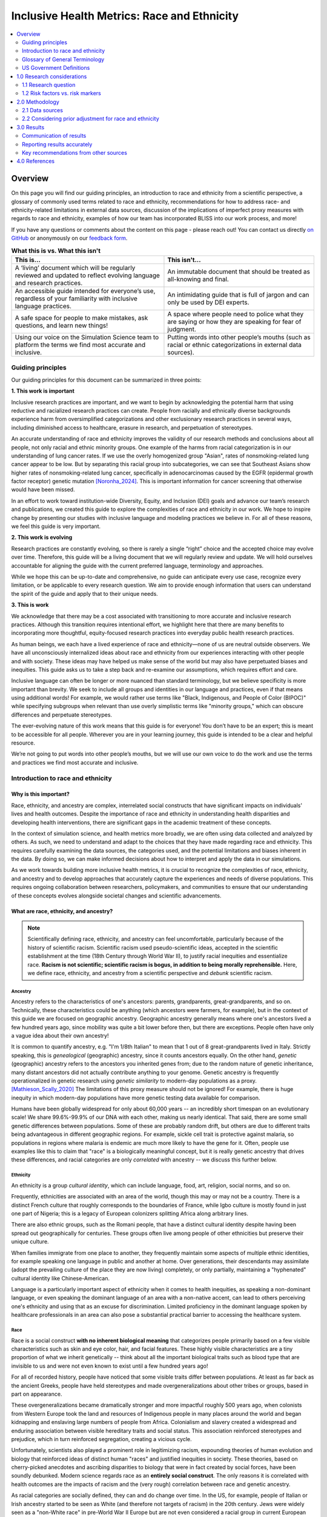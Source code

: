 ..
  Section title decorators for this document:

  ==============
  Document Title
  ==============

  Section Level 1 (#.0)
  +++++++++++++++++++++

  Section Level 2 (#.#)
  ---------------------

  Section Level 3 (#.#.#)
  ~~~~~~~~~~~~~~~~~~~~~~~

  Section Level 4
  ^^^^^^^^^^^^^^^

  Section Level 5
  '''''''''''''''

  The depth of each section level is determined by the order in which each
  decorator is encountered below. If you need an even deeper section level, just
  choose a new decorator symbol from the list here:
  https://docutils.sourceforge.io/docs/ref/rst/restructuredtext.html#sections
  And then add it to the list of decorators above.

.. _race_ethnicity:

============================================
Inclusive Health Metrics: Race and Ethnicity
============================================

.. contents::
   :depth: 2
   :local:
   :backlinks: none

Overview
+++++++++++++++++++++

On this page you will find our guiding principles,
an introduction to race and ethnicity from a scientific perspective,
a glossary of commonly used terms related
to race and ethnicity, recommendations for how to address race- and ethnicity-related limitations in external data
sources, discussion of the implications of imperfect proxy measures with regards to race and ethnicity,
examples of how our team has incorporated BLISS into our work process, and more! 


If you have any questions or comments about the content on this page - please reach out! You can
contact us directly `on GitHub <https://github.com/ihmeuw/vivarium_research/issues?q=is%3Aopen+is%3Aissue+label%3Abliss>`_ or anonymously
on our `feedback form <https://docs.google.com/forms/d/e/1FAIpQLSeCED9TFQsH-1u4QkFxJvno4WaEDz6h9rhJeyFlAlqyG7MAJg/viewform>`_.

.. list-table:: **What this is vs. What this isn't**
   :header-rows: 1

   * - This is...
     - This isn't...
   * - A ‘living’ document which will be regularly reviewed and updated to reflect evolving language and research practices. 
     - An immutable document that should be treated as all-knowing and final.
   * - An accessible guide intended for everyone’s use, regardless of your familiarity with inclusive language practices. 
     - An intimidating guide that is full of jargon and can only be used by DEI experts. 
   * - A safe space for people to make mistakes, ask questions, and learn new things! 
     - A space where people need to police what they are saying or how they are speaking for fear of judgment.
   * - Using our voice on the Simulation Science team to platform the terms we find most accurate and inclusive. 
     - Putting words into other people’s mouths (such as racial or ethnic categorizations in external data sources). 


Guiding principles
------------------

Our guiding principles for this document can be summarized in three points: 

**1. This work is important**

Inclusive research practices are important, and we want to begin by acknowledging the potential harm that using 
reductive and racialized research practices can create. People from racially and ethnically diverse backgrounds experience 
harm from oversimplified categorizations and other exclusionary research practices in several ways, including diminished access to 
healthcare, erasure in research, and perpetuation of stereotypes.

An accurate understanding of race and ethnicity improves the validity of our research methods and conclusions about 
all people, not only racial and ethnic minority groups. One example of the harms from racial categorization is in our 
understanding of lung cancer rates. If we use the overly homogenized group "Asian", rates of nonsmoking-related lung 
cancer appear to be low. But by separating this racial group into subcategories, we can see that Southeast Asians show higher 
rates of nonsmoking-related lung cancer, specifically in adenocarcinomas caused by the EGFR 
(epidermal growth factor receptor) genetic mutation [Noronha_2024]_. This is important information for cancer screening that otherwise 
would have been missed.

In an effort to work toward institution-wide Diversity, Equity, and Inclusion (DEI) goals and advance our team’s research 
and publications, we created this guide to explore the complexities of race and ethnicity in our work. We hope to inspire 
change by presenting our studies with inclusive language and modeling practices we believe in. For all of these 
reasons, we feel this guide is very important.


**2. This work is evolving**

Research practices are constantly evolving, so there is rarely a single “right” choice and the accepted 
choice may evolve over time. Therefore, this guide will be a living document that we will 
regularly review and update. We will hold ourselves accountable for aligning the guide with 
the current preferred language, terminology and approaches.  

While we hope this can be up-to-date and comprehensive, no guide can anticipate every use case, 
recognize every limitation, or be applicable to every research question. We aim to provide enough 
information that users can understand the spirit of the guide and apply that to their unique needs.


**3. This is work**

We acknowledge that there may be a cost associated with transitioning to more accurate and inclusive research practices. 
Although this transition requires intentional effort, we highlight here that there are many benefits to incorporating 
more thoughtful, equity-focused research practices into everyday public health research practices.

As human beings, we each have a lived experience of race and ethnicity—none of us are neutral outside observers. We have all 
unconsciously internalized ideas about race and ethnicity from our experiences interacting with other people and with society. 
These ideas may have helped us make sense of the world but may also have perpetuated biases and inequities. This guide asks us 
to take a step back and re-examine our assumptions, which requires effort and care.

Inclusive language can often be longer or more nuanced than standard terminology, but we believe specificity is more 
important than brevity. We seek to include all groups and identities in our language and practices, even if that means using additional words! 
For example, we would rather use terms like "Black, Indigenous, and People of Color (BIPOC)" while specifying subgroups when relevant 
than use overly simplistic terms like "minority groups," which can obscure differences and perpetuate stereotypes.

The ever-evolving nature of this work means that this guide is for everyone! You don’t have to be an expert; this is meant to be 
accessible for all people. Wherever you are in your learning journey, this guide is intended to be a clear and helpful resource. 

We’re not going to put words into other people’s mouths, but we will use our own voice to do the work and use the terms and practices we find 
most accurate and inclusive.


Introduction to race and ethnicity
----------------------------------

Why is this important?
~~~~~~~~~~~~~~~~~~~~~~

Race, ethnicity, and ancestry are complex, interrelated social
constructs that have significant impacts on individuals' lives and
health outcomes. Despite the importance of race and ethnicity in
understanding health disparities and developing health interventions,
there are significant gaps in the academic treatment of these concepts.

In the context of simulation science, and health metrics more broadly,
we are often using data collected and analyzed by others. As such, we
need to understand and adapt to the choices that they have made
regarding race and ethnicity. This requires carefully examining the data
sources, the categories used, and the potential limitations and biases
inherent in the data. By doing so, we can make informed decisions about
how to interpret and apply the data in our simulations.

As we work towards building more inclusive health metrics, it is crucial
to recognize the complexities of race, ethnicity, and ancestry and to
develop approaches that accurately capture the experiences and needs of
diverse populations. This requires ongoing collaboration between
researchers, policymakers, and communities to ensure that our
understanding of these concepts evolves alongside societal changes and
scientific advancements.

What are race, ethnicity, and ancestry?
~~~~~~~~~~~~~~~~~~~~~~~~~~~~~~~~~~~~~~~

.. note::

    Scientifically defining race, ethnicity, and ancestry can feel uncomfortable,
    particularly because of the history of scientific racism.
    Scientific racism used pseudo-scientific ideas, accepted in the scientific establishment at the time
    (18th Century through World War II),
    to justify racial inequities and essentialize race.
    **Racism is not scientific; scientific racism is bogus, in addition to being morally reprehensible.**
    Here, we define race, ethnicity, and ancestry from a scientific perspective and *debunk* scientific racism.

Ancestry
^^^^^^^^

Ancestry refers to the characteristics of one's ancestors:
parents, grandparents, great-grandparents, and so on.
Technically, these characteristics could be anything (which ancestors were farmers, for example),
but in the context of this guide we are focused on geographic ancestry.
Geographic ancestry generally means where one's ancestors lived a few hundred years ago,
since mobility was quite a bit lower before then, but there are exceptions.
People often have only a vague idea about their own ancestry!

It is common to quantify ancestry, e.g. "I'm 1/8th Italian" to mean that
1 out of 8 great-grandparents lived in Italy.
Strictly speaking, this is *genealogical* (geographic) ancestry, since it counts ancestors equally.
On the other hand, *genetic* (geographic) ancestry refers to the ancestors you inherited genes from;
due to the random nature of genetic inheritance, many distant ancestors
did not actually contribute anything to your genome.
Genetic ancestry is frequently operationalized in genetic research using
*genetic similarity* to modern-day populations as a proxy. [Mathieson_Scally_2020]_
The limitations of this proxy measure should not be ignored!
For example, there is huge inequity in which modern-day populations
have more genetic testing data available for comparison.

Humans have been globally widespread for only about 60,000 years --
an incredibly short timespan on an evolutionary scale!
We share 99.6%-99.9% of our DNA with each other, making us nearly identical.
That said, there are some small genetic differences between populations.
Some of these are probably random drift, but others are due to different traits
being advantageous in different geographic regions.
For example, sickle cell trait is protective against malaria,
so populations in regions where malaria is endemic are much more likely to have the gene for it.
Often, people use examples like this to claim that "race" is a biologically meaningful concept,
but it is really genetic ancestry that drives these differences,
and racial categories are only *correlated* with ancestry -- we discuss this further below.

Ethnicity
^^^^^^^^^

An ethnicity is a group *cultural identity*,
which can include language, food, art, religion, social norms, and so on.

Frequently, ethnicities are associated with an area of the world,
though this may or may not be a country.
There is a distinct French culture that roughly corresponds to the boundaries of France,
while Igbo culture is mostly found in just one part of Nigeria;
this is a legacy of European colonizers splitting Africa along arbitrary lines.

There are also ethnic groups, such as the Romani people,
that have a distinct cultural identity despite having been spread out geographically for centuries.
These groups often live among people of other ethnicities but preserve their unique culture.

When families immigrate from one place to another,
they frequently maintain some aspects of multiple ethnic identities,
for example speaking one language in public and another at home.
Over generations, their descendants may assimilate
(adopt the prevailing culture of the place they are now living)
completely, or only partially, maintaining a "hyphenated" cultural identity like Chinese-American.

Language is a particularly important aspect of ethnicity when it comes to health inequities,
as speaking a non-dominant language, or even speaking the dominant language of an area with a non-native accent,
can lead to others perceiving one's ethnicity and using that as an excuse for discrimination.
Limited proficiency in the dominant language spoken by healthcare professionals in an area
can also pose a substantial practical barrier to accessing the healthcare system.

Race
^^^^

Race is a social construct **with no inherent biological meaning** that categorizes people
primarily based on a few visible characteristics such as skin and eye color, hair, and facial features.
These highly visible characteristics are a tiny proportion of what we inherit genetically --
think about all the important biological traits such as blood type
that are invisible to us and were not even known to exist until a few hundred years ago!

For all of recorded history, people have noticed that some visible traits differ between populations.
At least as far back as the ancient Greeks, people have held stereotypes and made overgeneralizations
about other tribes or groups, based in part on appearance.

These overgeneralizations became dramatically stronger and more impactful roughly 500 years ago,
when colonists from Western Europe took the land and resources of Indigenous people in many places around the world
and began kidnapping and enslaving large numbers of people from Africa.
Colonialism and slavery created a widespread and enduring association between visible hereditary traits and social status.
This association reinforced stereotypes and prejudice, which in turn reinforced segregation, creating a vicious cycle.

Unfortunately, scientists also played a prominent role in legitimizing racism,
expounding theories of human evolution and biology that reinforced ideas of distinct human "races"
and justified inequities in society.
These theories, based on cherry-picked anecdotes and ascribing disparities to biology that were in fact created by social forces,
have been soundly debunked.
Modern science regards race as an **entirely social construct**.
The only reasons it is correlated with health outcomes are the impacts of racism
and the (very rough) correlation between race and genetic ancestry.

As racial categories are socially defined, they can and do change over time.
In the US, for example, people of Italian or Irish ancestry
started to be seen as White (and therefore not targets of racism) in the 20th century.
Jews were widely seen as a "non-White race" in pre-World War II Europe
but are not even considered a racial group in current European and North American classifications.

Despite changes in legal and political structures such as formal decolonization,
the abolition of slavery, and descendants of enslaved people gaining their civil rights,
the legacy of colonialism and slavery can be clearly seen today.
Racial discrimination and stereotypes persist,
de facto segregation in housing and education remain widespread,
and in most former colonies, large racial disparities exist across health and economic domains.

Though racial "categories" originally were based on visible characteristics,
racial prejudice extends beyond these, to things like names, dialect, or fashion,
when these are used by an observer to "categorize" someone into a racial group. [Bertrand_2004]_

The history and origins of racism are complex,
and sometimes contentious, topics.
We've provided a brief overview here, but there is much more to learn.
We recommend the following resources to deepen your understanding.

* *Stamped from the Beginning* by Ibram X. Kendi
* *The Wretched of the Earth* by Frantz Fanon
* *The History of White People* by Nell Irvin Painter
* *A People's History of the United States* by Howard Zinn
* `The 1619 Project <https://www.nytimes.com/interactive/2019/08/14/magazine/1619-america-slavery.html>`_
  by Nikole Hannah-Jones and others

.. note::

    Most of these come from a US-centric perspective,
    which reflects our own backgrounds but should not be taken as the only or most important perspective.
    The history of racism is global.

Race, ethnicity, ancestry
^^^^^^^^^^^^^^^^^^^^^^^^^

Though we can understand race, ethnicity, and ancestry as distinct concepts,
they are deeply *causally* entangled.

For example, cultural processes like assimilation are greatly impacted by racism
because they depend on the prevailing society's perception and acceptance of an ethnic group.
For example, the families of European immigrants to the United States were able to assimilate
and be considered "American" much more easily than those from other places in the world,
due to racial prejudice.
Outsiders might expect several ethnic groups to have similar cultures,
or mix up their cultural practices,
because they perceive members of those ethnic groups as being in the same racial category.
Racism can even create new ethnic identities, as in the case of African American culture,
which emerged because of racial segregation and shared experiences of oppression in the United States.

On the other hand, ethnicities can also become "racialized."
A good example of this is people of Puerto Rican ancestry in New York City --
though in most places in the US people of Puerto Rican ancestry are perceived as Hispanic/Latino,
in New York they are perceived as a distinct racial group
and there is racial prejudice against them specifically. [Grosfoguel_2004]_

Though we've focused on race, ethnicity, and ancestry here,
there are other concepts these are sometimes conflated with,
particularly **nationality** (country of residence or citizenship),
**national origin** (country of birth),
and **immigration status**.
While these are out of scope for the present guide,
that doesn't mean they are less important than race, ethnicity, and ancestry.
We may address these concepts in a future guide.

Glossary of General Terminology
-------------------------------
In this section, you will find a glossary of general terminology and acronyms that will be used 
throughout this style guide. 


.. list-table:: **Glossary**
   :header-rows: 1

   * - Term
     - Definition
   * - Race
     - A social construct with no inherent biological meaning that categorizes people primarily based on a few visible characteristics such as skin and eye color, hair, and facial features. 
   * - Ethnicity
     - Broad cultural group identities. These groups can share language, food, art, religion, social norms, and so on. 
   * - Ancestry
     - Broadly, characteristics of one’s ancestors. In this guide we refer to geographic ancestry, where your ancestors are from, or lived approximately 500 years ago.
   * - Racism
     - The belief that race reflects biological factors outside of the few visible characteristics listed above (skin color, hair, eye color, etc.), such as intelligence, abilities, or other qualities. Racism also refers to the ways in which individuals, communities, and systems of power oppress people in alignment with this belief (whether or not the belief is explicit or conscious).
   * - Scientific Racism
     - An attempt by scientists to prove racist theories in order to justify discrimination and allow for racist systems of inequality to continue. The science used was blatantly incorrect and has been debunked. These racist theories are especially dangerous as they can appear to be from valid sources, even though they are not valid science. 
   * - Institutional Racism
     - A form of systematic discrimination, based on race or ethnic group, in which societal policies or practices create an advantage for some groups and harm for others. Also known as structural, societal, or systemic racism.  
   * - Ethnic Discrimination
     - The belief that an ethnic group is inherently superior or inferior in some dimension of intelligence, abilities, or other qualities. Ethnic discrimination also refers to the ways in which individuals, communities, and systems of power oppress people in alignment with this belief (whether or not the belief is explicit or conscious).
   * - Unconscious Bias
     - Any biases that people have but are not consciously aware of. This can include things not related to individuals or groups such as confirmation bias, or being more receptive to information that aligns to their prior beliefs, and to biases towards individuals or groups, such as favoring people from their own race or ethnicity group, even if they don’t knowingly think that people who are different are inferior. 
   * - Race-essentialism
     - The belief that racial groups form discrete genetic categories; that individuals of the same racial category are biogenetically similar; and that different races are fundamentally different. 
   * - Race-based research
     - The use of race as a key marker in research or policy. This is built on a belief in race-essentialism. 
   * - Race-conscious research
     - A new approach to how research can include race. Race-conscious research attempts to be aware of the historic roots and the pervasive, systemic nature of oppression, in touch with social reality, and open to the importance of race, while understanding that race itself is a social construct without biological significance. Instead, it frames discrepancies seen between races as a result of historical context or racism.
   * - Social construct
     - Any idea or concept that doesn’t have its basis in objective reality but is real because society believes it to be so. Some examples might include what is fashionable currently (skinny or wide-leg jeans are only better because we believe it to be so) and the value of money (paper is not inherently valuable, it is valuable because society has collectively agreed that it is). Though they have tremendous impacts, racial groupings are social constructs.
   * - Health disparities
     - Differences in health outcomes, such as life expectancy, disease burden, or other adverse health conditions between different groups of people within a population. The term is often used to describe differences seen between racial or ethnic groups, but it can also be applied to differences observed across any individual characteristic including geographies, gender, sexual orientation or socioeconomic status.
   * - Risk factor
     - Attributes, characteristics, or exposures that biologically increase the likelihood that a person develops a disease or health disorder. Risk factors are diverse and can span attributes such as diet, physical activity, alcohol use, genetics, age, and experiences of discrimination.
   * - Risk marker
     - Similar to a risk factor but not thought to biologically cause  the development of a disease or health disorder. Race and its relationship to cardiovascular disease is an example. Some races have higher rates of cardiovascular disease but it is thought this is due to experiences of racism, either interpersonal or societal. Race itself is not thought to be causally linked with CVD except through these societal pathways.
   * - Nativity
     - The general definition refers to the occasion of one’s birth. However, it is used here to mean the country someone was born in. 
   * - Colonialism
     - The policy or practice of acquiring full or partial political control over another country, possibly occupying it with settlers, and exploiting it economically.
   * - Segregation
     - The general definition is the action or state of setting someone or something apart from others. However, it is used here to refer to racial or ethnic segregation. While numerous countries have separated individuals along racial, ethnic, or other lines throughout history, segregation in the context of the United States often refers to a period between the Civil War and the Civil Rights Movement when southern states enacted laws to forcibly separate Black and White individuals in all spaces. However, it is worth noting that segregation in other forms has taken place throughout all states and through multiple eras of history including the present. 
   * - Multiracial
     - People who have ancestors from more than one racial group. This can also be called biracial (specifically having ancestors in two racial groups) or mixed race.
   * - Multi-ethnic
     - People who have ancestors from more than one ethnic group.
   * - Critical race theory
     - A set of ideas holding that racial bias is inherent in many parts of western society, especially in its legal and social institutions, on the basis of those institutions having been primarily designed for and implemented by White people.

.. list-table:: **Acronyms Used**
   :header-rows: 1

   * - Acronym
     - Definition
   * - OMB
     - The Federal Office of Management and Budget. The federal organization that claimed authority over race and ethnic definitions and categories in US statistics and is in charge of these as of early 2025.
   * - MENA
     - Middle Eastern or North African
   * - BIPOC
     - Black, Indigenous, and People of Color
   * - AAPI
     - Asian American and Pacific Islander
   * - CRT
     - Critical Race Theory, definition included above. 


US Government Definitions
-------------------------

The definitions of race and ethnicity described above are intended to be global,
not specific to the US context.
However, our research institute is based in the US
and most of the research we have done thus far on race and ethnicity
has applied those concepts in the US context.
For this reason, it is especially important to compare our definitions
with those of the US government.

The US has an official Federal system for defining and measuring race and ethnicity.
It is common for scientific work, particularly in fields such as demography
where much of the data is collected by governments, to defer to
government definitions of race, ethnicity, and ancestry.
However, as this document demonstrates, we strive to maintain an independent, scientific perspective
on these definitions, rather than defer to any government definition.
In doing so, we strive to develop concepts and standards
with maximal construct validity and global relevance.

How the US government defines race, ethnicity, and ancestry 
~~~~~~~~~~~~~~~~~~~~~~~~~~~~~~~~~~~~~~~~~~~~~~~~~~~~~~~~~~~

Before 1977, the US Census Bureau was the *de facto* authority
on racial/ethnic/ancestral categorization
and changed its questions and categories numerous times.
Pew Research Center created `a helpful infographic <https://www.pewresearch.org/social-trends/feature/what-census-calls-us/>`_
on how the Decennial Census form categories have changed since 1790.

In 1977, the Federal Office of Management and Budget (OMB)
first published Race and Ethnic Standards for Federal Statistics and Administrative Reporting,
which apply to all federal agencies, including the Census Bureau.
As of early 2025, OMB is still the authority on these definitions
in the federal government.
Furthermore, the Federal system has substantial indirect control
over state and local levels via numerous funding and accreditation mechanisms,
and therefore the OMB standards also hold in general at those levels as well.

The OMB standards were revised in 1997 and in March 2024.
Note that all 3 versions were instituted during Federal Administrations
led by the Democratic party.
Implementation of OMB standards by various agencies inevitably lags their official publication.
In general, Republican-led states and local agencies tend to lag more, by as long as 20+ years.
Conversely, some Democratic-led local governments tend to
implement systems similar to the upcoming OMB standard,
even before its publication.
(For example, the "Middle Eastern and North African" group
added to the OMB 2024 standards has already been an option
in Washington State and University of Washington forms for at least several years.)

It is easiest to concretely understand the standards by reading the survey questions
asked in accordance with them.
The 1997 OMB standards were implemented in the 2020 Decennial Census
(below left, `source <https://www.census.gov/programs-surveys/decennial-census/technical-documentation/questionnaires.2020_Census.html>`__);
the 2024 OMB standards have yet to be implemented in a Decennial Census
but the directive contains an example survey question
(below right, `source <https://www.federalregister.gov/documents/2024/03/29/2024-06469/revisions-to-ombs-statistical-policy-directive-no-15-standards-for-maintaining-collecting-and>`__).

.. list-table::
   :width: 100%
   :class: borderless

   * - .. image:: 2020_census_questions.png
          :width: 100%
         
     - .. image:: omb_2024_example_question.png
          :width: 100%

Untangling race, ethnicity, and ancestry in US government data 
~~~~~~~~~~~~~~~~~~~~~~~~~~~~~~~~~~~~~~~~~~~~~~~~~~~~~~~~~~~~~~

**The biggest source of confusion when using US government data about
race, ethnicity, and ancestry is how "race" and "ethnicity" are defined.**
Since 1970, the Census Bureau has asked a "race" question
with categories like "Black" and "White" (but *without* a category for "Latine" or "Hispanic")
and a separate yes/no `"Hispanic origin" <https://www.census.gov/topics/population/hispanic-origin/about.html>`_ question.
When the OMB 1977 standards codified this approach,
they referred to the second question as "ethnicity,"
even though the word "ethnicity" has *never* appeared in the question
on the official Decennial Census forms (before or after 1977).
Consequently, the terms "ethnicity" and "Hispanic origin"
are often used synonymously in data products.

It is important to note that this status quo is the result of an overtly political process,
rather than a principled scientific one.
"Mexican" was included as a *race* in the 1930 Decennial Census
but removed by 1940
`due to political advocacy by Mexican American groups who felt that being classified as non-White would make them seem less American <https://www.npr.org/sections/codeswitch/2014/06/16/321819185/on-the-census-who-checks-hispanic-who-checks-white-and-why>`_.
This was a precursor to a much broader and still ongoing debate
about the extent to which Latine people are racialized versus
being folded into Whiteness as European immigrant groups have been in the past --
to this day, the way Hispanic and Latine people answer the standard "race" question
in practice is often politically motivated. [Dowling_2014]_
There was also political tension and debate between the terms "Hispanic" and "Latino/a"
during the adoption of "Hispanic" by the federal government:
"Hispanic" was associated with a pan-ethnic identity based in linguistic and cultural roots
and was seen as more conservative,
while "Latino/a," as well as related terms like "Chicano/a" (for Mexican American)
and "Boricua" (for Puerto Rican),
were associated with shared experiences of racialization and oppression,
an emphasis on Indigeneity, and a more activist stance. [Lacomba_2020]_

The OMB 1977/1997 split between "race" and "ethnicity" questions
is confusing to many respondents.
Many who indicate they have Hispanic origins are unsure how to answer the race question,
as evidenced by substantial amounts of non-response and "other" responses
on that question among this group in the 2010 and 2020 Censuses.
On the flip side, Afro-Latine groups have advocated for the two separate questions,
on the basis that Afro-Latine people identify along two separate axes
of culture/heritage and race simultaneously.
Lastly, people from Latin American countries where Spanish is not the majority language,
particularly Brazil, are officially excluded from the OMB's "Hispanic or Latino" definition.
This is sufficiently counter-intuitive that
`more than two-thirds of Brazilians indicate they are "Hispanic or Latino," <https://www.pewresearch.org/short-reads/2023/04/19/how-a-coding-error-provided-a-rare-glimpse-into-latino-identity-among-brazilians-in-the-u-s/>`_
a response which the Census Bureau reverses
if they also marked Brazil as their specific "Hispanic or Latino" origin.

From the perspective of the scientific definitions introduced above,
this confusion is a result of not precisely defining the constructs being measured,
a mismatch between the definitions and popular perception,
or not acknowledging that dimensions of race, ethnicity, and ancestry
can be conceptually distinct even when they are highly correlated.

Language is an aspect of ethnicity, and there are forms of discrimination
perpetuated against those speaking Spanish or Spanish-accented English in the US.
There are also forms of discrimination against those who appear Latine, *mestizo*,
or more colloquially "Brown," whether or not they speak Spanish.
People raised in Spain who pass as White would be impacted by the former but not the latter,
whereas many Brazilian Americans would be impacted by the latter but not the former.
Furthermore, the use of country names as sub-categories in survey questions
about race and ethnicity (e.g. "Vietnamese," "Pakistani," "Egyptian," "Irish")
without clarification can create the impression these questions are asking about ancestry,
nationality, or national origin.
As a result, it is likely that respondents answer these questions
with some unclear choice between (or undifferentiated combination of)
dimensions of their race, ethnicity, ancestry, and other factors.

The predominant response of social researchers and data analysts
to the "Hispanic or Latino" confusion has been to treat this "ethnicity"
as another racial category, overriding people's response to the race question
if they identified as "Hispanic or Latino."
2024 OMB standards switch to a single question
with "Hispanic or Latino" as one of the options;
therefore, people who identify as such will not be *required* to answer
a separate race question but *may* still select multiple responses
(e.g. to indicate Afro-Latine identity).
The 2024 standards also add a Middle Eastern or North African (MENA) category.
Though these welcome changes will address immediate issues causing non-response
among Hispanic and MENA people and bring OMB standards
into alignment with common research practices,
they will not address the conflation of race with language that we believe is inherent
in the phrase "Hispanic or Latino,"
nor clarify the distinctions between race, ethnicity, and ancestry for survey respondents
or data analysts.

1.0 Research considerations
++++++++++++++++++++++++++++

Before beginning with your research, there are some crucial considerations to
take as you read through our recommendations. Determining precisely how
concepts of race and ethnicity fit into your research question is a critical
first step. For instance, the following are some examples of questions you may
ask yourself in the early stages of your research: “Why are race and/or
ethnicity important to my research question?”, “What is gained by considering
race and/or ethnicity in my research project?”, and “Is race, ethnicity, or
some combination of the two the appropriate measure for my analysis?”. An
`IHME-created guide to diversity, equity, and inclusion research considerations <https://hub.ihme.washington.edu/display/DEI/DEI+and+Research+Considerations>`_
is a resource that may be useful in providing a framework to think through
these sorts of questions in addition to the remainder of this guide.

Another important consideration to take throughout the process is an
understanding of your specific context and audience. For instance, relevant
race and ethnicity categories and associations will vary by population; you
should be sure to have an understanding of the dynamics of the population
relevant to your research and remember that racial and ethnic categories used
in one setting may not be appropriate in others. Seeking guidance from experts
and existing resources in the field specific to your setting is encouraged!

There are three main challenges in considering race and ethnicity in biomedical
research that have been proposed by [Kaplan-and-Bennet-2003]_ and we encourage
you to keep them in mind throughout your work. These challenges are listed
below and discussed in more detail in the referenced paper and will also be
expanded upon throughout the remainder of this guide.

    1.  To account for the limitations of racial/ethnic data
    2.  To distinguish between race/ethnicity as risk factor or as risk marker
    3.  To avoid contributing to the racial/ethnic division of society

Finally, make sure to be aware of your target journal’s policies regarding race
and ethnicity. Many journals have specific established guidelines that must be
adhered to.

Taking these considerations into account in your work before and while
implementing this guide’s recommendations will help to ensure that your research
is not only respectful and sensitive to the complexities of race and ethnicity
but also adherent to relevant guidelines and meaningful to your intended
audience.

1.1 Research question
---------------------

When you’re designing a research question, it’s important to consider both if race,
ethnicity, and/or ancestry are relevant, and, if so, what the causal pathways might be. Spending
time considering the causal pathways will help you consider what exactly you are
investigating and might identify more relevant proxy measures.

First, let’s consider this hypothetical research question: how much would expanding access
to clean water impact diarrhea rates in Nigeria?

Is race, ethnicity, and/or ancestry relevant here? Race/ethnicity are a much less
common marker used in disease measurement in Nigeria, compared to the US. We don't have
any data to indicate that race, ethnicity, or ancestry impact diarrhea rates, or rates
of access to clean water. Therefore, in this example we might choose NOT to include race.

For the rest of this section, let’s consider a different research question: how will
the rates of cardiovascular disease (CVD) change over the next 5 years in the US?

First, let’s consider if including race, ethnicity, and/or ancestry is relevant to
the research question. It’s commonly known that CVD rates vary with race, and that
racial demographics are changing within the US. Understanding how different groups’
CVD rates are changing differently might lead us to make a better forecast for
the future. So, it seems relevant to include race here.

Second, let’s think about if this will lead to changes in policies. Here again,
it seems plausible that if we see a sharper increase  in CVD incidence among some
racial groups, decision-makers might deploy racially aware intervention strategies.
So here, including something about race, ethnicity, and/or ancestry seems relevant.

Last, let’s think through the possible causal pathways and decide what metric(s)
we want to include.

Below, we have drawn several causal diagrams. These are designed to show the
pathways between inputs and impacts. In our diagrams, the solid arrows indicate
causal pathways (x directly causes y), the dotted lines indicate correlation (x is
related to y, but doesn't necessarily cause it), and the red arrows indicate false
causal pathways (x leads to y due to society and history but does not need to
cause it in a better world).

**Option 1: Race**

We stated above that it's commonly known that CVD rates vary with race. This is
well documented and true. We know is that there is a correlation between race and
CVD, so we can draw the below diagram with a correlation line included. Now, let's
more closely examine what might be causing this correlation.

.. image:: race_v1.svg

**Option 1a: Race**

One option is race “leads” to experiences of racism which in turn leads
to the disease. We put “leads” in quotes as we don’t want to imply that existing with
certain physical characteristics “causes” racism, but rather that racism is the result
of years of history defining groups based on physical characteristics.

.. image:: race_b_v1.svg

This causal pathway is unfortunately quite common, and seems applicable to our example with CVD.
However, considering the exact pathway here is important. We list a few possible pathways for
CVD based on race. Note that these do overlap with ethnicity in some cases. This is
because discrimination can impact culture/ethnic practices. These are often
rooted in racism.

- Historical red lining leading to African Americans living in food deserts, having less available green space, or living in neighborhoods with fewer social services
- Historical racism leading to lower wealth in some communities, reduced access to health insurance, or limited access to quality medical care
- Microaggressions experienced by non-white individuals leading to elevated blood pressure
- Racism in healthcare settings leading to delayed treatment once a person seeks care

**Option 1b: Race**

Since race is related to physical characteristics.
We might naively assume that the physical characteristics are causing the disease itself.

.. image:: race_a_v1.svg

There might be a few cases where this causal pathway is correct, but they are limited
in scope. For example, lighter skinned individuals tend to get skin cancer at higher
rates. In this case, the physical characteristic which leads to racial categorization impacts the disease. However,
this is quite uncommon.

There isn't any known reason why skin color or other physical characteristics are
tied to CVD, so we can dismiss this option for our research question.

**Option 2: Ethnicity**

A second correlation often observed is between ethnicity and disease. Again,
we can draw a diagram that connects ethnicity and disease with a correlation line.

.. image:: ethnicity_v1.svg

**Option 2a: Ethnicity**

Next, we might examine whether there is a plausible causal pathway between ethnicity and
the disease. Here, there are some compelling arguments that this relationship could be causal for CVD.

.. image:: ethnicity_a_v1.svg


For example, the Mediterranean diet has
been shown to lower risk of cardiovascular disease. So ethnic groups that
tend to follow this type of diet might have lowered risk of CVD.

However, this is not the only potential explanation for correlation with ethnicity,
which can be greatly affected by circumstance and history.

**Option 2b: Ethnicity**

Here is a more complete picture of the same causal diagram which includes history and
discrimination. One example of how history impacts ethnicity can be seen by comparing
immigrant populations' CVD rates with their counterparts who did not immigrate. As immigrants tend
to assimilate to “western” lifestyles, which often involve more processed and
fatty foods, they tend to have higher rates of CVD. Here, the outside force is changes in environment and cultural norms,
leading to changes in lifestyle and food choices, which in turn to lead to
differences in CVD rates.

.. image:: ethnicity_b_v1.svg

Some other examples include:

- Discrimination against people who do not speak English leading to inferior care
- Ethnic foods being labeled as "unhealthy" and leading to physician discrimination
- Incorrect assumption of cultural practices or lack of understanding of differences in household, family, or cultural norms

If you want to study ethnicity’s effect on a disease, it’s important to think
about why some practices might exist and to approach different cultures with
respect and curiosity instead of judgement.

**Option 3: Ancestry**

To start, we can include the correlation diagram. Since ancestry overlaps with race
and ethnicity, this correlation also likely exists.

.. image:: ancestry_corr_v1.svg

**Option 3a: Ancestry**

As defined above, ancestry is about the genetics of your ancestors. There are
a few cases where this causal diagram is correct, but they are limited.

.. image:: ancestry_v1.svg

For example:

* Sickle cell disease is more common in people whose ancestors lived in areas with endemic malaria prevalence
* Ashkenazi Jewish people are more likely to be carriers for some genetic conditions like Gaucher disease or cystic fibrosis

In our case, there isn’t a lot of known evidence to support a genetic link between
CVD and ancestry, so we can eliminate this causal pathway.

**Option 4: Combination**

In reality, a lot of this overlaps and compounds in individuals. There is also a
lot of historical context that overlays these diagrams. One version of a combined diagram
is above, though even this is very simplistic and could be expanded significantly.

.. image:: big_diagram_v1.svg

For our research question, there are lots of possible causal pathways. A lot of
the time, race/ethnicity gets used as a proxy for the wide range of possible
factors affecting outcomes. Sometimes, this makes sense when there’s limited
data or when our question might overlap with many pathways that are hard to
disentangle.

But, if our research shifted to possible interventions for CVD, we might want to
consider some of these pathways more directly instead of considering race/ethnicity
as a proxy. For example, we might try and directly measure green space, food deserts,
racism in healthcare, or others as the primary focus of our study, rather than using
race which can include all or none of these.


1.2 Risk factors vs. risk markers
---------------------------------

.. todo::

    In this section we'll discuss the question "Does/should my research look at race and ethnicity as risk factors or as risk markers?" and how a health
    metrics researcher would answer this question and use that answer to inform their research question.

2.0 Methodology
+++++++++++++++

2.1 Data sources
----------------

For self-reported data, the typical survey questions used
(including those standardized by the US Federal government as described above)
are unclear about which dimensions they are asking. 

There are alternative data collection approaches that hold promise
for differentiating dimensions of race, ethnicity, and ancestry.
For example, questions about "perceived" or "socially assigned" race
(also known as `"street race" <https://race.unm.edu/what-is-street-race.html>`_)
directly address the potential for racial discrimination based on appearance.
These have been used in a number of surveys, [White_2020]_
and when they are fielded alongside questions on self-identified race,
can be used to understand the interplay between identity and perception. [Vargas_2016]_ [Stepanikova_2016]_
Genetic ancestry can be analyzed in combination with race to tease apart the importance of different factors. [Cole_2021]_

US death certificates record an undifferentiated mixture of perceived race
and family-reported race, due to the complex process by which they are filled out
(typically by funeral directors). [Arias_2016]_

As noted above, the government provides standardized race and ethnicity
categories, though these do change over time. Currently, the race
categories are American Indian or Alaska Native, Asian, Black or African American,
Native Hawaiian or Other Pacific Islander, and White. The ethnicity
categories are Hispanic or Latino and Not Hispanic or Latino.

By having a set standard,
it improves the chance that multiple data sources will have the same
categories. However, this is not guaranteed. Here, we will go through
a few scenarios of how race and ethnicity categories might be misaligned
between datasets and the options for handling each.

Nested Categories
~~~~~~~~~~~~~~~~~

In this guide, we use nested categories to mean that one dataset has more granular
categories than another. For example, one dataset might report a race group
as simply "Asian" whereas another might have many categories that fit within
this group like Chinese, Filipino, Japanese, or Korean. In fact, the US goverment
often collects both the more granular and rolled up categories of data.

Granular data is usually better, as different groups within a single race
category can have very different experiences and needs. Try to keep the
most granular data possible. However, granular data can sometimes create
issues with statistical power or small sample size. Weigh the different
pros and cons as they relate to your project, centering people's
identities and needs in the conversation.

Non-Nested Categories
~~~~~~~~~~~~~~~~~~~~~

If you need to combine multiple datasets, you will likely have to combine
race and ethnicity categories that won't match up perfectly. One option
is to take the "least common denominator" approach, which essentially means
using the most granular race and ethnicity categories possible that still
capture the data fully.

Often this will end up being the US standard categories above. We strongly
recommend against using fewer categories than the US standard unless it
is impossible to do otherwise. Creating larger buckets ends up merging
individuals with diverse experiences, backgrounds, and identities. Consider
what there is to be gained from this analysis and if race and ethnicity are
important to include if you plan to use fewer categories than the US standard.

Another option is to attempt a crosswalking approach if one or more of your
input datasets use different categories than the standard. This would allow
you to retain all of the data inputs, while keeping some granularity in categories.

Multiracial Groups
~~~~~~~~~~~~~~~~~~

Part of the US standard approach is allowing people to select as many race and
ethnicity categories as they identify with. Many people have multiracial
identities and capturing this is important. However, it creates a statistical
issue without an easy answer - how do you handle overlapping groups?

Often, someone will have made the decision about how to handle
race/ethnicity categories and multiracial individuals before you
receive the data. In this case, try to find out what was assumed
and note it appropriately in your limitations as needed.

Below we outline some options for how to handle multiracial data.
To understand them more clearly, let's provide an example of a single
person who selected both "Black or African American" and "Asian" for
their race.

The first option is to include all
combinations of race/ethnicity groups. So for this example, you would have
groups for "Black or African American alone", "Asian alone", and "Both Black or African
American and Asian". If your dataset is large
enough to support having this level of granularity in groups, this
approach can work well. However, often this leads to issues with
small sample sizes.

The second option is to exclude everyone who selected multiple race
or ethnicity groups. So we would just not count our example individual. We do not
recommend this approach.

The third is to create a large, "multiracial" group. The resulting
groups would then be "Black or African American", "Asian", and "Multiracial". We also do
not recommend this approach as the resulting group is generally
too diverse to have any meaningful conclusions about.

The fourth is to count people in all race/ethnicity groups they
selected. Therefore in our example, the individual would be
counted twice - once in "Black or African American" and once in "Asian". This
can lead to double counting in the data which might be more or
less important depending on the size of the multiracial group
in the dataset and the type of analysis. This might be a reasonable option.

The fifth option is to run analyses with
both a more limited race/ethnicity group, and then with a larger,
multiracial group. For example, you would have categories of "Asian"
and "Asian alone" both existing. "Asian" would include anyone who
selected Asian, including the multiracial person in our example,
and "Asian alone" would be people who only identify as
Asian, excluding the example individual. Often people will present
anlyses for both of these groups. This is also a reasonable
option.

Last, you can attempt to crosswalk individuals into a single
race/ethnicity group. There have been multiple attempts to do
this based on studies that allow respondents to select all racial
categories they identify with and then to pick a single one they
most identify with. [Liebler_2008]_ Therefore, the example individual
would be placed in a single racial group - either "Black or African
American" or "Asian" based on their other data. If this is
feasible based on the data present, it is also a reasonable approach.

2.2 Considering prior adjustment for race and ethnicity
-------------------------------------------------------

.. todo::

    In this section we'll discuss the question "How do our data sources adjust for race and ethnicity and how does that affect how we adjust in our own models?" and how a health
    metrics researcher would answer this question and use that answer to inform their methods.

3.0 Results
+++++++++++

Communication of results
------------------------

In this section we’ll discuss how health metric researchers can talk about health research related to 
race and ethnicity without stigmatizing, othering, or otherwise causing harm to historically marginalized 
racial and ethnic groups. It is important to be aware of how we talk about race and racism, 
particularly in the field of health metrics sciences, as our goal is often to uncover and scrutinize the 
underlying factors contributing to health disparities.

One helpful framework for differentiating ways of communicating about race is that of *race-based research vs. race-conscious research* 
[Cerdeña_2020]_. Race-based research is characterized 
by race essentialism: the notion that race is a biological factor (rather than a sociopolitical construct). 
The practice of using race in this way has historically been the norm in US health research, and causes harm for 
historically marginalized and minoritized groups, thereby exacerbating the very health inequities the health 
research may be attempting to elucidate and alleviate. Race-conscious research, on the other hand, calls for a shift in 
focus from race to racism as a key determinant of illness and health. For examples of outdated race-based practices in medicine, 
and their race-conscious alternatives, see Table 1 from Cerdeña et al.’s 2020 paper [Cerdeña_2020]_. 


Reporting results accurately
----------------------------

We often need to be very concise, and can’t surface all the complexity of race and ethnicity every time we reference them. 
So, we take the following approach:

Somewhere in the paper/report, we explain in a fair amount of detail the race and ethnicity categorizations we used, why we used them that way, etc. 
For example, this could be in a methods appendix (as in the VEHSS papers) or a technical report that accompanies a PowerPoint presentation of results.

In each part that “stands alone” (e.g. each document or presentation; see next paragraph) we either:

- Define our resulting indicator the first time we reference it, then abbreviate it; the abbreviation does not need to entirely capture what the indicator means, but it should not be a common word/phrase that someone would likely assume has a different meaning.
- If the previous is not possible (e.g. in an abstract where words are extremely limited), we use the shortest term for our resulting indicator that both conveys its main limitations and does not need a definition.

A part “stands alone” if it is likely to be viewed/read separately from other parts, and a reader would expect it to be self-contained: referencing other resources where necessary, but not using terms or ideas from elsewhere without reference or explanation. 
Think of acronyms: it is acceptable to use an acronym in the discussion section of a journal article that was introduced in the methods section of that article, because it is part of the same document. 
But a journal editor would not allow you to use an acronym in the discussion section of a journal article that is only introduced in the supplementary material. 
Most journal editors also consider tables and figures to stand alone in this way (i.e. they cannot use acronyms from the main text), so we follow that convention with our race and ethnicity terminology.

The following section gives more concrete recommendations for the more detailed description of the race and ethnicity categorizations used in our research.

Key recommendations from other sources
--------------------------------------

Here we have collected recommendations from various experts and guides advocating for new standards of communication 
regarding racial health disparities. 
The detailed description of our methods regarding race and ethnicity can be centralized in one place, or spread throughout the paper or report. 
Wherever it is, it should include most of the considerations described in earlier sections of this guide: defining the variables of interest for our research question and noting the difficulty of disentangling factors from each other, giving details about the categorizations of race and ethnicity in the data sources used.


1. **Use a health equity lens when framing information about health disparities** [Calanan_2023]_.

    Rather than allowing dominant narratives around race, individualism, and meritocracy to limit our understanding of 
    the root causes of health inequities, it is important to center a health equity perspective in health metrics 
    research.  An equity lens allows us to recognize that systems of power and oppression (including white supremacy) 
    shape institutional policies and living conditions that systematically harm populations 
    [AMA_2021]_.

2. **Use person-first language, avoid unintentional blaming, and be as specific as possible about the group to which you're referring**.
    
     Remember that are many types of subpopulations, and it is important to specify the type of subpopulation you are referring to.
     For instance, avoid using generalized terms such as 'ethnic groups' or 'minorities'. Instead, be specific (e.g., 'Korean persons')
     and use person-first language if possible (e.g., 'people with undocumented status' rather than 'illegal immigrants'). For more elaboration 
     on these tips, please see Advancing Health Equity: A Guide to Language, Narrative and Concepts [AMA_2021]_.


3. **Cite the experts, particularly scholars of color whose work forms the basis of the field’s knowledge on racism and its effects** 
[Boyd_2020]_.

  If we are not able to present quantitative results for racially and/or ethnically marginalized populations, but have reason to believe that (any) racial and/or ethnic groups are especially impacted by the health issues we are studying, we can cite relevant quantitative or qualitative research about disparities, for example about a similar condition, risk factors, or healthcare access. 
  Unfortunately, we will have reason to believe this for just about any health condition in a US context, since, as described elsewhere on this page, there are well-documented racial and ethnic disparities across various outcomes and healthcare access. 
  If we can, cite some of the research that is cited in this guide! This gives curious readers a starting point to learn more, and gives credit to the researchers whose ideas we are building on.

4. **Explicitly define race during \[study\] design, and specify the reason for its use in the study** [Boyd_2020]_. 
    
    As is described in our earlier section, `1.1 Research question`_, you should review all relevant 
    social, environmental, and structural factors for which race may serve as a proxy measure when defining 
    race as it pertains to your research. "For the reader, these additional details enable careful interpretation 
    of study results and implications. But for authors, it engenders critical thinking about racial constructs that 
    prevent the reification of race as a biological entity." [Boyd_2020]_ 

    Health metrics researchers can embrace a critical race theory (CRT) framework. CRT "is an iterative methodology 
    for helping investigators remain attentive to equity" through providing "tools for conducting research and practice 
    are intended to elucidate contemporary racial phenomena, expand the vocabulary with which to discuss complex racial concepts, and 
    challenge racial hierarchies" [Ford_Airhihenbuwa_2010]_. Embracing a CRT framework might entail
    some of the following: 

    - *Contextualization of research*: Contextualize health disparities within historical and systemic inequities. This involves understanding how policies, practices, and social conditions contribute to health outcomes across different racial groups.
    - *Intentional use of vocabulary*: Use language that accurately reflects the complexity of racial issues in health. This includes being precise about how terms like race, ethnicity, systemic racism, health equity, and social determinants of health are used and understood in research. It also involves recognizing the fluidity and socially constructed nature of racial categories and how they affect health outcomes.
    - *Incorporation of intersectionality*: Acknowledge that the impact of race and ethnicity on health is not uniform across different groups and that multiple forms of discrimination can compound health disparities. 
    - *Community engagement and participation*: Where possible, involve in your research process communities affected by health disparities. Instead of *studying about* these communities, health researchers should be *working with* them to identify priorities, interpret findings, and co-create interventions. By doing so, we ensure that research is grounded in the realities of those most impacted by health inequities.
    - *Policy advocacy*: Research informed by CRT should not only aim to understand and document disparities but also to drive change. This involves advocating for policies that address the root causes of racial disparities in health, such as economic inequality, housing, education, and access to healthcare. Researchers can play a role in informing policy, engaging in public discourse, and supporting community-led initiatives.
    - *Reflective practice*:  Engage in ongoing reflection about your own positions, biases, and the power dynamics in your work. This includes being open to critique, actively seeking diverse perspectives, and being committed to anti-racist practices both personally and professionally.
  
4.0 References
++++++++++++++

.. [AMA_2021]
    American Medical Assiociation. Advancing Health Equity: A Guide to Language, Narrative and Concepts. 2021. https://www.ama-assn.org/system/files/ama-aamc-equity-guide.pdf

.. [Boyd_2020]
    Boyd RW, Lindo EG, Weeks LD, McLemore MR. On Racism: A New Standard for Publishing on Racial Health Inequities. Health Affairs Blog. 2020 Jul. doi: 10.1377/hblog20200630.939347

.. [Calanan_2023]
    Calanan RM, Bonds ME, Bedrosian SR, Laird SK, Satter D, Penman-Aguilar A. CDC’s Guiding Principles to Promote an Equity-Centered Approach to Public Health Communication. Prev Chronic Dis 2023;20:230061. doi:10.5888/pcd20.230061

.. [Cerdeña_2020]
    Cerdeña JP, Plaisime MV, Tsai J. The Lancet. 2020 Oct; 396(10257):1125-1128. doi:10.1016/S0140-6736(20)32076-6

.. [Ford_Airhihenbuwa_2010]
    Ford CL, Airhihenbuwa CO. Critical Race Theory, race equity, and public health: toward antiracism praxis. Am J Public Health. 2010 Apr 1;100 Suppl 1(Suppl 1):S30-5. doi: `10.2105/AJPH.2009.171058 <https://doi.org/10.2105/AJPH.2009.171058>`_. Epub 2010 Feb 10. PMID: `20147679 <https://pmc.ncbi.nlm.nih.gov/articles/PMC2837428/>`_; PMCID: PMC2837428.

.. [Kaplan-and-Bennet-2003]
    Kaplan JB, Bennett T. Use of Race and Ethnicity in Biomedical Publication. JAMA. 2003;289(20):2709–2716. doi:10.1001/jama.289.20.2709

.. [Liebler_2008]
    Liebler CA, Halpern-Manners A. A practical approach to using multiple-race response data: a bridging method for public-use microdata. Demography. 2008 Feb;45(1):143-55. doi: 10.1353/dem.2008.0004. PMID: 18390296; PMCID: PMC2831381.

.. [Bertrand_2004]
    Bertrand M, Mullainathan S. Are Emily and Greg More Employable Than Lakisha and Jamal? A Field Experiment on Labor Market Discrimination. American Economic Review. 2004;94(4):991-1013. doi:10.1257/0002828042002561

.. [Mathieson_Scally_2020]
    Mathieson I, Scally A (2020) What is ancestry? PLoS Genet 16(3): e1008624. https://doi.org/10.1371/journal.pgen.1008624

.. [Grosfoguel_2004]
    Grosfoguel, R. (2004). Race and Ethnicity or Racialized Ethnicities?: Identities within Global Coloniality. Ethnicities, 4(3), 315-336. https://doi.org/10.1177/1468796804045237

.. [Dowling_2014]
    Dowling JA. Mexican Americans and the question of race. University of Texas Press; 2014 Dec 31. https://utpress.utexas.edu/9781477307540/

.. [Lacomba_2020]
    Lacomba C. Hispanics and/or Latinos in the United States: The Social Construction of an Identity. Estudios Del Observatorio/Observatorio Studies. 2020. https://cervantesobservatorio.fas.harvard.edu/sites/default/files/65_en_hispanics_andor_latinos_in_the_united_states_the_social_construction_of_an_identity_4.pdf

.. [White_2020]
    White K, Lawrence JA, Tchangalova N, Huang SJ, Cummings JL. Socially-assigned race and health: a scoping review with global implications for population health equity. International journal for equity in health. 2020 Dec;19:1-4. https://equityhealthj.biomedcentral.com/articles/10.1186/s12939-020-1137-5

.. [Vargas_2016]
    Vargas N, Stainback K. Documenting contested racial identities among self-identified Latina/os, Asians, Blacks, and Whites. American Behavioral Scientist. 2016 Apr;60(4):442-64. https://journals.sagepub.com/doi/full/10.1177/0002764215613396

.. [Stepanikova_2016]
    Stepanikova I, Oates GR. Dimensions of racial identity and perceived discrimination in health care. Ethnicity & Disease. 2016;26(4):501. https://pubmed.ncbi.nlm.nih.gov/27773977/

.. [Cole_2021]
    Cole BS, Gudiseva HV, Pistilli M, Salowe R, McHugh CP, Zody MC, Chavali VR, Ying GS, Moore JH, O'Brien JM. The role of genetic ancestry as a risk factor for primary open-angle glaucoma in African Americans. Investigative Ophthalmology & Visual Science. 2021 Feb 1;62(2):28-. https://pmc.ncbi.nlm.nih.gov/articles/PMC7900887/

.. [Arias_2016]
    Arias E, Heron MP, Hakes JK. The validity of race and Hispanic origin reporting on death certificates in the United States: an update. https://pubmed.ncbi.nlm.nih.gov/28436642/
    
.. [Noronha_2024]
    Noronha V., Budukh A., Chaturvedi P., Anne S., Punjabi A., Bhaskar M., Sahoo T.P., Menon N., Shah M., Batra U., Nathany S., Kumar R., Shetty O., Pai Ghodke T., Mahajan A., Chakrabarty N., Hait S., Tripathi S.C., Chougule A., Chandrani P., Tripathi V.K., Jiwnani S., Tibdewal A., Maheshwari G., Kothari R., Patil V.M., Bhat R.S., Khanderia M., Mahajan V., Prakash R., Sharma S., Jabbar A.A., Yadav B.K., Uddin A.F.M.K., Dutt A., Prabhash K. Uniqueness of lung cancer in Southeast Asia. https://doi.org/10.1016/j.lansea.2024.100430.
